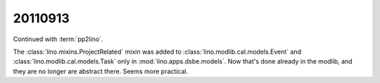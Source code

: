 20110913
========

Continued with :term:`pp2lino`. 

The :class:`lino.mixins.ProjectRelated` mixin was added to 
:class:`lino.modlib.cal.models.Event`
and
:class:`lino.modlib.cal.models.Task` 
only in :mod:`lino.apps.dsbe.models`. 
Now that's done already in the modlib, 
and they are no longer are abstract there.
Seems more practical.
